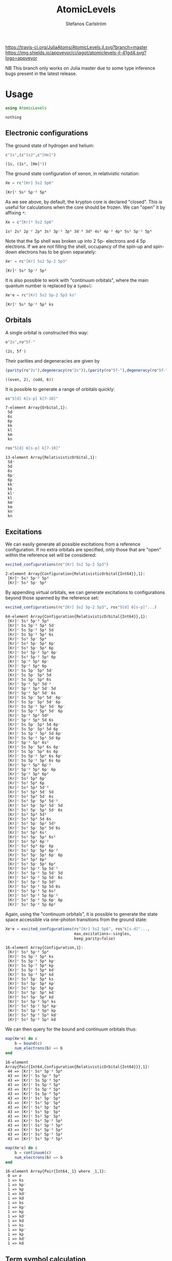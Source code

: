#+TITLE: AtomicLevels
#+AUTHOR: Stefanos Carlström
#+EMAIL: stefanos.carlstrom@gmail.com

[[https://travis-ci.org/JuliaAtoms/AtomicLevels.jl][https://travis-ci.org/JuliaAtoms/AtomicLevels.jl.svg?branch=master]]
[[https://ci.appveyor.com/project/jagot/atomiclevels-jl-41gd4][https://img.shields.io/appveyor/ci/jagot/atomiclevels-jl-41gd4.svg?logo=appveyor]]
[[https://codecov.io/gh/JuliaAtoms/AtomicLevels.jl][https://codecov.io/gh/JuliaAtoms/AtomicLevels.jl/branch/master/graph/badge.svg]]

#+PROPERTY: header-args:julia :session *julia-README*

NB This branch only works on Julia master due to some type inference
bugs present in the latest release.

* Usage
  #+BEGIN_SRC julia :exports none
    using Pkg
    Pkg.activate(".")
  #+END_SRC
  
  #+BEGIN_SRC julia :exports code
    using AtomicLevels
  #+END_SRC

  #+RESULTS:
  : nothing

** Electronic configurations
   The ground state of hydrogen and helium:
   #+BEGIN_SRC julia :exports both :results verbatim
     c"1s",(c"1s2",c"[He]")
   #+END_SRC

   #+RESULTS:
   : (1s, (1s², [He]ᶜ))

   The ground state configuration of xenon, in relativistic notation:
   #+BEGIN_SRC julia :exports both
     Xe = rc"[Kr] 5s2 5p6"
   #+END_SRC

   #+RESULTS:
   : [Kr]ᶜ 5s² 5p⁻² 5p⁴

   As we see above, by default, the krypton core is declared
   "closed". This is useful for calculations when the core should be
   frozen. We can "open" it by affixing =*=:
   #+BEGIN_SRC julia :exports both
     Xe = c"[Kr]* 5s2 5p6"
   #+END_SRC

   #+RESULTS:
   : 1s² 2s² 2p⁻² 2p⁴ 3s² 3p⁻² 3p⁴ 3d⁻⁴ 3d⁶ 4s² 4p⁻² 4p⁴ 5s² 5p⁻² 5p⁴

   Note that the 5p shell was broken up into 2 5p- electrons and 4 5p
   electrons. If we are not filling the shell, occupancy of the spin-up
   and spin-down electrons has to be given separately:
  
   #+BEGIN_SRC julia :exports both
     Xe⁺ = rc"[Kr] 5s2 5p-2 5p3"
   #+END_SRC

   #+RESULTS:
   : [Kr]ᶜ 5s² 5p⁻² 5p³

   It is also possible to work with "continuum orbitals", where the
   main quantum number is replaced by a =Symbol=:
  
   #+BEGIN_SRC julia :exports both
     Xe⁺e = rc"[Kr] 5s2 5p-2 5p3 ks"
   #+END_SRC

   #+RESULTS:
   : [Kr]ᶜ 5s² 5p⁻² 5p³ ks
  
** Orbitals
   A single orbital is constructed this way:
   #+BEGIN_SRC julia :exports both :results verbatim
     o"2s",ro"5f-"
   #+END_SRC

   #+RESULTS:
   : (2s, 5f⁻)

   Their parities and degeneracies are given by
   #+BEGIN_SRC julia :exports both :results verbatim
     (parity(ro"2s"),degeneracy(ro"2s")),(parity(ro"5f-"),degeneracy(ro"5f-"))
   #+END_SRC

   #+RESULTS:
   : ((even, 2), (odd, 6))

   It is possible to generate a range of orbitals quickly:
   #+BEGIN_SRC julia :exports both :results verbatim
     os"5[d] 6[s-p] k[7-10]"
   #+END_SRC

   #+RESULTS:
   : 7-element Array{Orbital,1}:
   :  5d
   :  6s
   :  6p
   :  kk
   :  kl
   :  km
   :  kn

   #+BEGIN_SRC julia :exports both :results verbatim
     ros"5[d] 6[s-p] k[7-10]"
   #+END_SRC

   #+RESULTS:
   #+begin_example
   13-element Array{RelativisticOrbital,1}:
    5d⁻
    5d 
    6s 
    6p⁻
    6p 
    kk⁻
    kk 
    kl⁻
    kl 
    km⁻
    km 
    kn⁻
    kn 
   #+end_example

** Excitations
   We can easily generate all possible excitations from a reference
   configuration. If no extra orbitals are specified, only those that
   are "open" within the reference set will be considered:
   #+BEGIN_SRC julia :exports both :results verbatim
     excited_configurations(rc"[Kr] 5s2 5p-2 5p3")
   #+END_SRC

   #+RESULTS:
   : 2-element Array{Configuration{RelativisticOrbital{Int64}},1}:
   :  [Kr]ᶜ 5s² 5p⁻² 5p³
   :  [Kr]ᶜ 5s² 5p⁻ 5p⁴ 

   By appending virtual orbitals, we can generate excitations to
   configurations beyond those spanned by the reference set:
   #+BEGIN_SRC julia :exports both :results verbatim
     excited_configurations(rc"[Kr] 5s2 5p-2 5p3", ros"5[d] 6[s-p]"...)
   #+END_SRC

   #+RESULTS:
   #+begin_example
   64-element Array{Configuration{RelativisticOrbital{Int64}},1}:
    [Kr]ᶜ 5s² 5p⁻² 5p³       
    [Kr]ᶜ 5s 5p⁻² 5p³ 5d⁻    
    [Kr]ᶜ 5s 5p⁻² 5p³ 5d     
    [Kr]ᶜ 5s 5p⁻² 5p³ 6s     
    [Kr]ᶜ 5s² 5p⁻ 5p⁴        
    [Kr]ᶜ 5s² 5p⁻ 5p³ 6p⁻    
    [Kr]ᶜ 5s² 5p⁻ 5p³ 6p     
    [Kr]ᶜ 5s² 5p⁻² 5p² 6p⁻   
    [Kr]ᶜ 5s² 5p⁻² 5p² 6p    
    [Kr]ᶜ 5p⁻² 5p⁴ 6p⁻       
    [Kr]ᶜ 5p⁻² 5p⁴ 6p        
    [Kr]ᶜ 5s 5p⁻ 5p⁴ 5d⁻     
    [Kr]ᶜ 5s 5p⁻ 5p⁴ 5d      
    [Kr]ᶜ 5s 5p⁻ 5p⁴ 6s      
    [Kr]ᶜ 5p⁻² 5p³ 5d⁻²      
    [Kr]ᶜ 5p⁻² 5p³ 5d⁻ 5d    
    [Kr]ᶜ 5p⁻² 5p³ 5d⁻ 6s    
    [Kr]ᶜ 5s 5p⁻ 5p³ 5d⁻ 6p⁻ 
    [Kr]ᶜ 5s 5p⁻ 5p³ 5d⁻ 6p  
    [Kr]ᶜ 5s 5p⁻² 5p² 5d⁻ 6p⁻
    [Kr]ᶜ 5s 5p⁻² 5p² 5d⁻ 6p 
    [Kr]ᶜ 5p⁻² 5p³ 5d²       
    [Kr]ᶜ 5p⁻² 5p³ 5d 6s     
    [Kr]ᶜ 5s 5p⁻ 5p³ 5d 6p⁻  
    [Kr]ᶜ 5s 5p⁻ 5p³ 5d 6p   
    [Kr]ᶜ 5s 5p⁻² 5p² 5d 6p⁻ 
    [Kr]ᶜ 5s 5p⁻² 5p² 5d 6p  
    [Kr]ᶜ 5p⁻² 5p³ 6s²       
    [Kr]ᶜ 5s 5p⁻ 5p³ 6s 6p⁻  
    [Kr]ᶜ 5s 5p⁻ 5p³ 6s 6p   
    [Kr]ᶜ 5s 5p⁻² 5p² 6s 6p⁻ 
    [Kr]ᶜ 5s 5p⁻² 5p² 6s 6p  
    [Kr]ᶜ 5p⁻² 5p³ 6p⁻²      
    [Kr]ᶜ 5p⁻² 5p³ 6p⁻ 6p    
    [Kr]ᶜ 5p⁻² 5p³ 6p²       
    [Kr]ᶜ 5s² 5p⁴ 6p⁻        
    [Kr]ᶜ 5s² 5p⁴ 6p         
    [Kr]ᶜ 5s² 5p³ 5d⁻²       
    [Kr]ᶜ 5s² 5p³ 5d⁻ 5d     
    [Kr]ᶜ 5s² 5p³ 5d⁻ 6s     
    [Kr]ᶜ 5s² 5p⁻ 5p² 5d⁻²   
    [Kr]ᶜ 5s² 5p⁻ 5p² 5d⁻ 5d 
    [Kr]ᶜ 5s² 5p⁻ 5p² 5d⁻ 6s 
    [Kr]ᶜ 5s² 5p³ 5d²        
    [Kr]ᶜ 5s² 5p³ 5d 6s      
    [Kr]ᶜ 5s² 5p⁻ 5p² 5d²    
    [Kr]ᶜ 5s² 5p⁻ 5p² 5d 6s  
    [Kr]ᶜ 5s² 5p³ 6s²        
    [Kr]ᶜ 5s² 5p⁻ 5p² 6s²    
    [Kr]ᶜ 5s² 5p³ 6p⁻²       
    [Kr]ᶜ 5s² 5p³ 6p⁻ 6p     
    [Kr]ᶜ 5s² 5p⁻ 5p² 6p⁻²   
    [Kr]ᶜ 5s² 5p⁻ 5p² 6p⁻ 6p 
    [Kr]ᶜ 5s² 5p³ 6p²        
    [Kr]ᶜ 5s² 5p⁻ 5p² 6p²    
    [Kr]ᶜ 5s² 5p⁻² 5p 5d⁻²   
    [Kr]ᶜ 5s² 5p⁻² 5p 5d⁻ 5d 
    [Kr]ᶜ 5s² 5p⁻² 5p 5d⁻ 6s 
    [Kr]ᶜ 5s² 5p⁻² 5p 5d²    
    [Kr]ᶜ 5s² 5p⁻² 5p 5d 6s  
    [Kr]ᶜ 5s² 5p⁻² 5p 6s²    
    [Kr]ᶜ 5s² 5p⁻² 5p 6p⁻²   
    [Kr]ᶜ 5s² 5p⁻² 5p 6p⁻ 6p 
    [Kr]ᶜ 5s² 5p⁻² 5p 6p²    
   #+end_example

   Again, using the "continuum orbitals", it is possible to generate
   the state space accessible via one-photon transitions from the
   ground state:
   
   #+BEGIN_SRC julia :exports both :results verbatim
     Xe⁺e = excited_configurations(rc"[Kr] 5s2 5p6", ros"k[s-d]"...,
                                   max_excitations=:singles,
                                   keep_parity=false)
   #+END_SRC

   #+RESULTS:
   #+begin_example
   16-element Array{Configuration,1}:
    [Kr]ᶜ 5s² 5p⁻² 5p⁴    
    [Kr]ᶜ 5s 5p⁻² 5p⁴ ks  
    [Kr]ᶜ 5s 5p⁻² 5p⁴ kp⁻ 
    [Kr]ᶜ 5s 5p⁻² 5p⁴ kp  
    [Kr]ᶜ 5s 5p⁻² 5p⁴ kd⁻ 
    [Kr]ᶜ 5s 5p⁻² 5p⁴ kd  
    [Kr]ᶜ 5s² 5p⁻ 5p⁴ ks  
    [Kr]ᶜ 5s² 5p⁻ 5p⁴ kp⁻ 
    [Kr]ᶜ 5s² 5p⁻ 5p⁴ kp  
    [Kr]ᶜ 5s² 5p⁻ 5p⁴ kd⁻ 
    [Kr]ᶜ 5s² 5p⁻ 5p⁴ kd  
    [Kr]ᶜ 5s² 5p⁻² 5p³ ks 
    [Kr]ᶜ 5s² 5p⁻² 5p³ kp⁻
    [Kr]ᶜ 5s² 5p⁻² 5p³ kp 
    [Kr]ᶜ 5s² 5p⁻² 5p³ kd⁻
    [Kr]ᶜ 5s² 5p⁻² 5p³ kd 
   #+end_example

   We can then query for the bound and continuum orbitals thus:
   
   #+BEGIN_SRC julia :exports both :results verbatim
     map(Xe⁺e) do c
         b = bound(c)
         num_electrons(b) => b
     end
   #+END_SRC

   #+RESULTS:
   #+begin_example
   16-element Array{Pair{Int64,Configuration{RelativisticOrbital{Int64}}},1}:
    44 => [Kr]ᶜ 5s² 5p⁻² 5p⁴
    43 => [Kr]ᶜ 5s 5p⁻² 5p⁴ 
    43 => [Kr]ᶜ 5s 5p⁻² 5p⁴ 
    43 => [Kr]ᶜ 5s 5p⁻² 5p⁴ 
    43 => [Kr]ᶜ 5s 5p⁻² 5p⁴ 
    43 => [Kr]ᶜ 5s 5p⁻² 5p⁴ 
    43 => [Kr]ᶜ 5s² 5p⁻ 5p⁴ 
    43 => [Kr]ᶜ 5s² 5p⁻ 5p⁴ 
    43 => [Kr]ᶜ 5s² 5p⁻ 5p⁴ 
    43 => [Kr]ᶜ 5s² 5p⁻ 5p⁴ 
    43 => [Kr]ᶜ 5s² 5p⁻ 5p⁴ 
    43 => [Kr]ᶜ 5s² 5p⁻² 5p³
    43 => [Kr]ᶜ 5s² 5p⁻² 5p³
    43 => [Kr]ᶜ 5s² 5p⁻² 5p³
    43 => [Kr]ᶜ 5s² 5p⁻² 5p³
    43 => [Kr]ᶜ 5s² 5p⁻² 5p³
   #+end_example
   
   #+BEGIN_SRC julia :exports both :results verbatim
     map(Xe⁺e) do c
         b = continuum(c)
         num_electrons(b) => b
     end
   #+END_SRC

   #+RESULTS:
   #+begin_example
   16-element Array{Pair{Int64,_1} where _1,1}:
    0 => ∅  
    1 => ks 
    1 => kp⁻
    1 => kp 
    1 => kd⁻
    1 => kd 
    1 => ks 
    1 => kp⁻
    1 => kp 
    1 => kd⁻
    1 => kd 
    1 => ks 
    1 => kp⁻
    1 => kp 
    1 => kd⁻
    1 => kd 
   #+end_example

** Term symbol calculation
   [[https://en.wikipedia.org/wiki/Angular_momentum_coupling][Angular momentum coupling overview]]
*** LS coupling
    This is done purely non-relativistic, i.e. =2p-= is considered
    equivalent to =2p=.
    #+BEGIN_SRC julia :exports both :results verbatim
      terms(c"1s")
    #+END_SRC

    #+RESULTS:
    : 1-element Array{Term{Int64},1}:
    :  ²S
    
    #+BEGIN_SRC julia :exports both :results verbatim
      terms(c"[Kr] 5s2 5p5")
    #+END_SRC

    #+RESULTS:
    : 1-element Array{Term{Int64},1}:
    :  ²Pᵒ
    
    #+BEGIN_SRC julia :exports both :results verbatim
      terms(c"[Kr] 5s2 5p4 6s 7g")
    #+END_SRC

    #+RESULTS:
    #+begin_example
    13-element Array{Term{Int64},1}:
     ¹D
     ¹F
     ¹G
     ¹H
     ¹I
     ³D
     ³F
     ³G
     ³H
     ³I
     ⁵F
     ⁵G
     ⁵H
    #+end_example

*** jj coupling
    jj coupling is implemented slightly differently, it calculates the
    possible J:s resulting from coupling =n= equivalent electrons in
    all combinations allowed by the Pauli principle.
    #+BEGIN_SRC julia :exports both :results verbatim
      jj_terms(ro"1s", 1)
    #+END_SRC

    #+RESULTS:
    : 1-element Array{Rational{Int64},1}:
    :  1//2
    
    #+BEGIN_SRC julia :exports both :results verbatim
      jj_terms(ro"5p", 2)
    #+END_SRC

    #+RESULTS:
    : 2-element Array{Rational{Int64},1}:
    :  0//1
    :  2//1
    
    #+BEGIN_SRC julia :exports both :results verbatim
      jj_terms(ro"7g", 3)
    #+END_SRC

    #+RESULTS:
    #+begin_example
    9-element Array{Rational{Int64},1}:
      3//2
      5//2
      7//2
      9//2
     11//2
     13//2
     15//2
     17//2
     21//2
    #+end_example
    
** Configuration state functions
   CSFs are formed from electronic configurations and their possible
   term couplings (along with intermediate terms, resulting from
   unfilled subshells).:
   #+BEGIN_SRC julia :exports both :results verbatim
     sort(vcat(csfs(rc"3s 3p2")..., csfs(rc"3s 3p- 3p")...))
   #+END_SRC

   #+RESULTS:
   : 7-element Array{CSF{RelativisticOrbital,Rational{Int64}},1}:
   :  3s(1/2|1/2) 3p²(0|1/2)+            
   :  3s(1/2|1/2) 3p⁻(1/2|1) 3p(3/2|1/2)+
   :  3s(1/2|1/2) 3p²(2|3/2)+            
   :  3s(1/2|1/2) 3p⁻(1/2|0) 3p(3/2|3/2)+
   :  3s(1/2|1/2) 3p⁻(1/2|1) 3p(3/2|3/2)+
   :  3s(1/2|1/2) 3p²(2|5/2)+            
   :  3s(1/2|1/2) 3p⁻(1/2|1) 3p(3/2|5/2)+

* Ideas
  - [x] Generate configurations with cores; [He], [Ne], &.
  - [ ] Coefficient of fractional parentage
  - [ ] Seniority number
  - [-] Different coupling schemes
    - [X] LS-coupling
    - [ ] jk-coupling, e.g., Ne I, first excited state: 1s²2s²2p⁵(²P⁰₃.₂)3s ²[³/₂]⁰₀,₁
    - [x] jj-coupling
